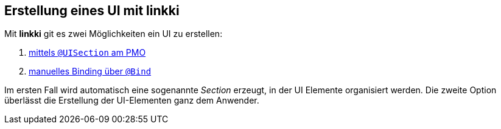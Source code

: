 :jbake-title: Erstellung eines UI mit linkki
:jbake-type: chapter
:jbake-status: published
:jbake-order: 40

== Erstellung eines UI mit linkki

Mit *linkki* git es zwei Möglichkeiten ein UI zu erstellen:

1. <<pmo-uisection, mittels `@UISection` am PMO>>
2. <<manual-binding, manuelles Binding über `@Bind`>>

Im ersten Fall wird automatisch eine sogenannte _Section_ erzeugt, in der UI Elemente organisiert werden. Die zweite Option überlässt die Erstellung der UI-Elementen ganz dem Anwender.